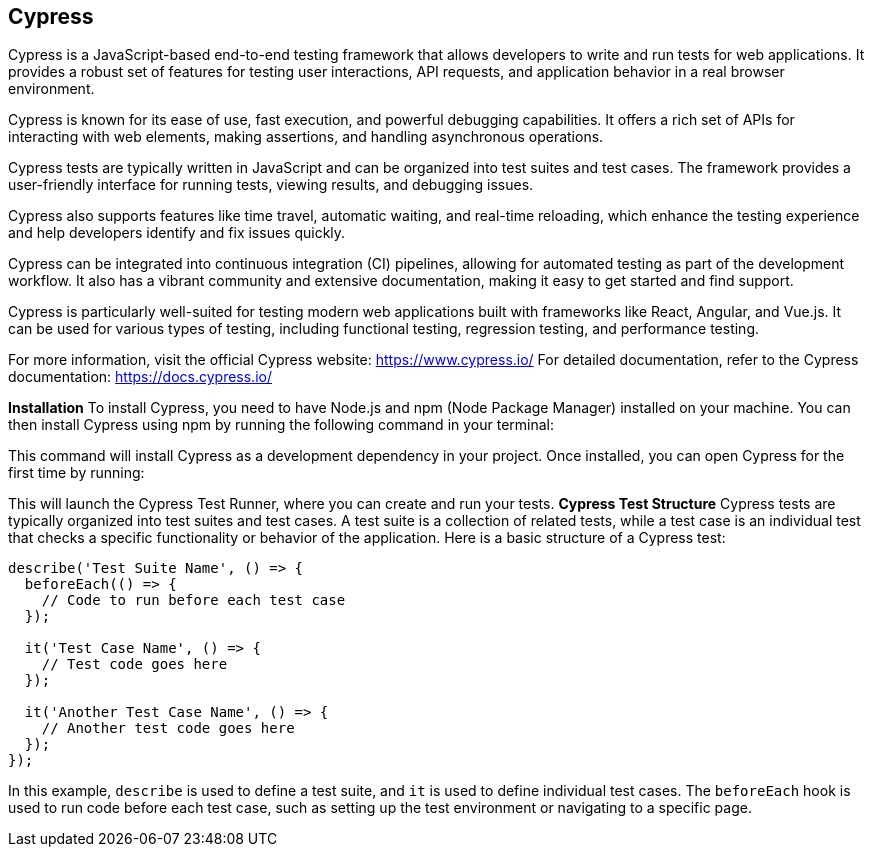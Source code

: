 == Cypress

Cypress is a JavaScript-based end-to-end testing framework that allows developers to write and run tests for web applications. It provides a robust set of features for testing user interactions, API requests, and application behavior in a real browser environment.

Cypress is known for its ease of use, fast execution, and powerful debugging capabilities. It offers a rich set of APIs for interacting with web elements, making assertions, and handling asynchronous operations.

Cypress tests are typically written in JavaScript and can be organized into test suites and test cases. The framework provides a user-friendly interface for running tests, viewing results, and debugging issues.

Cypress also supports features like time travel, automatic waiting, and real-time reloading, which enhance the testing experience and help developers identify and fix issues quickly.

Cypress can be integrated into continuous integration (CI) pipelines, allowing for automated testing as part of the development workflow. It also has a vibrant community and extensive documentation, making it easy to get started and find support.

Cypress is particularly well-suited for testing modern web applications built with frameworks like React, Angular, and Vue.js. It can be used for various types of testing, including functional testing, regression testing, and performance testing.


For more information, visit the official Cypress website: https://www.cypress.io/
For detailed documentation, refer to the Cypress documentation: https://docs.cypress.io/

*Installation*
To install Cypress, you need to have Node.js and npm (Node Package Manager) installed on your machine. You can then install Cypress using npm by running the following command in your terminal:
```npm install cypress --save-dev
```
This command will install Cypress as a development dependency in your project.
Once installed, you can open Cypress for the first time by running:
```npx cypress open
```
This will launch the Cypress Test Runner, where you can create and run your tests.
*Cypress Test Structure*
Cypress tests are typically organized into test suites and test cases. A test suite is a collection of related tests, while a test case is an individual test that checks a specific functionality or behavior of the application.
Here is a basic structure of a Cypress test:
```javascript
describe('Test Suite Name', () => {
  beforeEach(() => {
    // Code to run before each test case
  });

  it('Test Case Name', () => {
    // Test code goes here
  });

  it('Another Test Case Name', () => {
    // Another test code goes here
  });
});
```
In this example, `describe` is used to define a test suite, and `it` is used to define individual test cases. The `beforeEach` hook is used to run code before each test case, such as setting up the test environment or navigating to a specific page.

